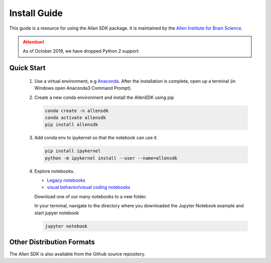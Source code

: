 Install Guide
=============
This guide is a resource for using the Allen SDK package.
It is maintained by the `Allen Institute for Brain Science <http://www.alleninstitute.org/>`_.

.. ATTENTION::
    As of October 2019, we have dropped Python 2 support.

Quick Start
--------------------------
 #. Use a virtual environment, e.g `Anaconda <https://www.anaconda.com/products/individual>`_. After the installation is complete, open up a terminal (in Windows open Anaconda3 Command Prompt).

 #. Create a new conda environment and install the AllenSDK using pip

    .. code-block:: bash

         conda create -n allensdk
         conda activate allensdk
         pip install allensdk

 #. Add conda env to ipykernel so that the notebook can use it

    .. code-block:: bash

        pip install ipykernel
        python -m ipykernel install --user --name=allensdk

 #. Explore notebooks.

    * `Legacy notebooks <https://allensdk.readthedocs.io/en/latest/examples.html>`_
    * `visual behavior/visual coding notebooks <https://allensdk.readthedocs.io/en/latest/>`_

    Download one of our many notebooks to a new folder.

    In your terminal, navigate to the directory where you downloaded the Jupyter Notebook example and start jupyer notebook

    .. code-block:: bash

        jupyter notebook

Other Distribution Formats
--------------------------
The Allen SDK is also available from the Github source repository.
     
